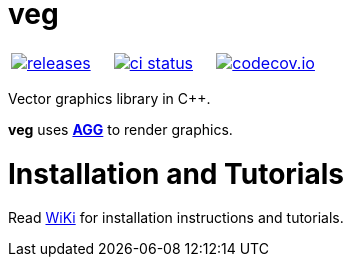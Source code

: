 :name: veg

= {name}

|====
| link:https://github.com/cppfw/{name}/releases[image:https://img.shields.io/github/tag/cppfw/{name}.svg[releases]] | link:https://github.com/cppfw/{name}/actions[image:https://github.com/cppfw/{name}/workflows/ci/badge.svg[ci status]] | link:https://codecov.io/gh/cppfw/svgren[image:https://codecov.io/gh/cppfw/svgren/branch/master/graph/badge.svg?token=vwqhr1CujV[codecov.io]]
|====

Vector graphics library in C++.


**{name}** uses **link:http://github.com/cppfw/agg[AGG]** to render graphics.

= Installation and Tutorials
Read link:wiki/main.adoc[WiKi] for installation instructions and tutorials.
